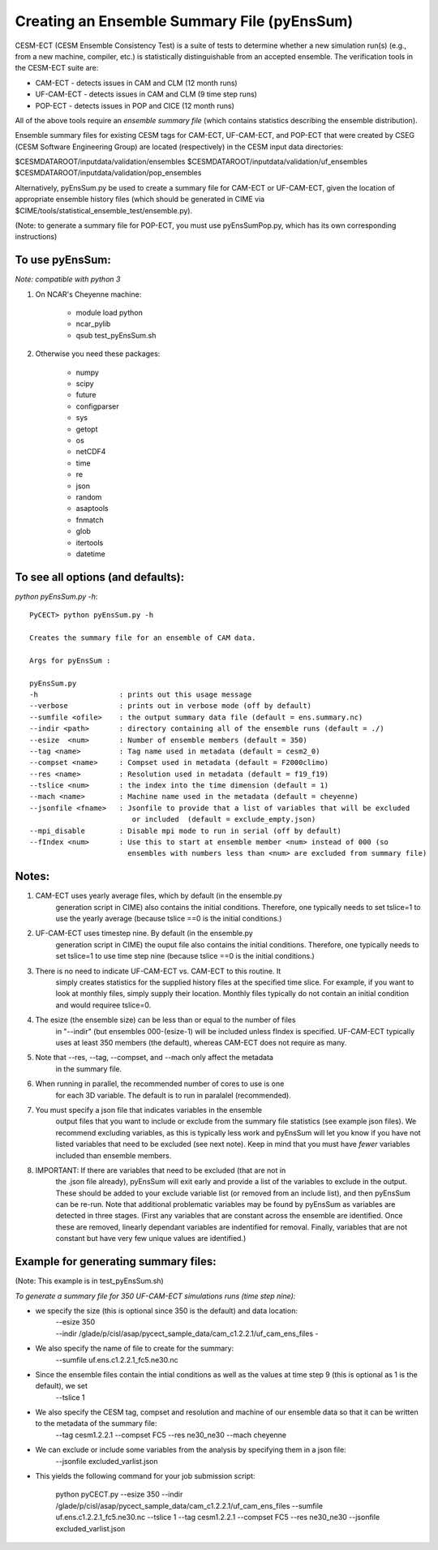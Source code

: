 =============================================
Creating an Ensemble Summary File (pyEnsSum)
=============================================

CESM-ECT (CESM Ensemble Consistency Test) is a suite of tests to 
determine whether a new simulation run(s) (e.g., from a new machine, 
compiler, etc.) is statistically distinguishable from an accepted 
ensemble.  The verification tools in the CESM-ECT suite are:

* CAM-ECT - detects issues in CAM and CLM (12 month runs)
* UF-CAM-ECT - detects issues in CAM and CLM (9 time step runs)
* POP-ECT - detects issues in POP and CICE (12 month runs)

All of the above tools require an *ensemble summary file* (which contains
statistics describing the ensemble distribution). 

Ensemble summary files for existing CESM tags for CAM-ECT, UF-CAM-ECT, 
and POP-ECT that were created by CSEG (CESM Software Engineering Group)
are located (respectively) in the CESM input data directories:

$CESMDATAROOT/inputdata/validation/ensembles
$CESMDATAROOT/inputdata/validation/uf_ensembles
$CESMDATAROOT/inputdata/validation/pop_ensembles

Alternatively, pyEnsSum.py be used to create a summary file for CAM-ECT or
UF-CAM-ECT, given the location of appropriate ensemble history files (which should 
be generated in CIME via $CIME/tools/statistical_ensemble_test/ensemble.py).

(Note: to generate a summary file for POP-ECT, you must use pyEnsSumPop.py,
which has its own corresponding instructions)

To use pyEnsSum: 
--------------------
*Note: compatible with python 3*

1. On NCAR's Cheyenne machine:

	  * module load python
	  * ncar_pylib
	  * qsub test_pyEnsSum.sh

2.  Otherwise you need these packages:

         * numpy
	 * scipy
	 * future
	 * configparser
	 * sys
	 * getopt
	 * os
	 * netCDF4
	 * time
	 * re
	 * json
	 * random
	 * asaptools
	 * fnmatch
	 * glob
	 * itertools
	 * datetime
 
To see all options (and defaults):
-----------------------------------
*python pyEnsSum.py -h*::

       PyCECT> python pyEnsSum.py -h

       Creates the summary file for an ensemble of CAM data. 

       Args for pyEnsSum : 

       pyEnsSum.py
       -h                   : prints out this usage message
       --verbose            : prints out in verbose mode (off by default)
       --sumfile <ofile>    : the output summary data file (default = ens.summary.nc)
       --indir <path>       : directory containing all of the ensemble runs (default = ./)
       --esize  <num>       : Number of ensemble members (default = 350)
       --tag <name>         : Tag name used in metadata (default = cesm2_0)
       --compset <name>     : Compset used in metadata (default = F2000climo)
       --res <name>         : Resolution used in metadata (default = f19_f19)
       --tslice <num>       : the index into the time dimension (default = 1)
       --mach <name>        : Machine name used in the metadata (default = cheyenne)
       --jsonfile <fname>   : Jsonfile to provide that a list of variables that will be excluded
                               or included  (default = exclude_empty.json)
       --mpi_disable        : Disable mpi mode to run in serial (off by default)
       --fIndex <num>       : Use this to start at ensemble member <num> instead of 000 (so 
                              ensembles with numbers less than <num> are excluded from summary file) 
   

Notes:
------

1. CAM-ECT uses yearly average files, which by default (in the ensemble.py
	  generation script in CIME) also contains the initial conditions.  Therefore, 
	  one typically needs to set tslice=1 to use the yearly average (because 
	  tslice ==0 is the initial conditions.)

2.  UF-CAM-ECT uses timestep nine.  By default (in the ensemble.py
          generation script in CIME) the ouput file also contains the initial conditions.
	  Therefore, one typically needs to set tslice=1 to use time step nine (because
          tslice ==0 is the initial conditions.)

3. There is no need to indicate UF-CAM-ECT vs. CAM-ECT to this routine.  It 
	  simply creates statistics for the supplied history files at the specified
	  time slice. For example, if you want to look at monthly files, simply 
	  supply their location.  Monthly files typically do not contain an initial 
	  condition and would requiree tslice=0.

4. The esize (the ensemble size) can be less than or equal to the number of files 
	  in "--indir" (but ensembles 000-(esize-1) will be included unless fIndex
	  is specified.  UF-CAM-ECT typically uses at least 350 members (the default),
	  whereas CAM-ECT does not require as many.

5. Note that --res, --tag, --compset, and --mach only affect the metadata 
	  in the summary file.

6. When running in parallel, the recommended number of cores to use is one 
	  for each 3D variable. The default is to run in paralalel (recommended).

7. You must specify a json file that indicates variables in the ensemble 
	  output files that you want to include or exclude from the summary file
	  statistics (see example json files).  We recommend excluding variables, as
	  this is typically less work and pyEnsSum will let you know if you have not
	  listed variables that need to be excluded (see next note).  Keep in mind that
	  you must have *fewer* variables included than ensemble members.

8. IMPORTANT: If there are variables that need to be excluded (that are not in 
	  the .json file  already), pyEnsSum will exit early and provide a list of the
	  variables to exclude in the output.  These should be added to your exclude
	  variable list  (or removed from an include list), and then pyEnsSum can
	  be re-run.  Note that additional problematic variables may be found by 
	  pyEnsSum as variables are detected in three stages. (First any variables that 
	  are constant across the ensemble are identified.  Once these are removed, 
	  linearly dependant variables are indentified for removal. Finally, variables
	  that are not constant but have very few unique values are identified.)


Example for generating summary files:
--------------------------------------
(Note: This example is in test_pyEnsSum.sh)

*To generate a summary file for 350 UF-CAM-ECT simulations runs (time step nine):* 
       	 
* we specify the size (this is optional since 350 is the default) and data location:
    | --esize 350
    | --indir /glade/p/cisl/asap/pycect_sample_data/cam_c1.2.2.1/uf_cam_ens_files -

* We also specify the name of file to create for the summary:
    | --sumfile uf.ens.c1.2.2.1_fc5.ne30.nc 	    

* Since the ensemble files contain the intial conditions  as well as the values at time step 9 (this is optional as 1 is the default), we set
    | --tslice 1 
	  
* We also specify the CESM tag, compset and resolution and machine of our ensemble data so that it can be written to the metadata of the summary file:
    | --tag cesm1.2.2.1 --compset FC5 --res ne30_ne30 --mach cheyenne 

* We can exclude or include some variables from the analysis by specifying them in a json file:
    | --jsonfile excluded_varlist.json

* This yields the following command for your job submission script:

	   python pyCECT.py --esize 350 --indir /glade/p/cisl/asap/pycect_sample_data/cam_c1.2.2.1/uf_cam_ens_files  --sumfile uf.ens.c1.2.2.1_fc5.ne30.nc  --tslice 1 --tag cesm1.2.2.1 --compset FC5 --res ne30_ne30 --jsonfile excluded_varlist.json
